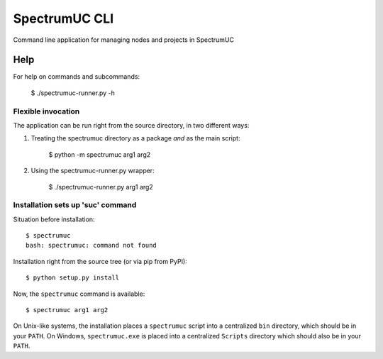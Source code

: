 SpectrumUC CLI
==============

Command line application for managing nodes and projects in SpectrumUC

Help
----

For help on commands and subcommands:

    $ ./spectrumuc-runner.py  -h

Flexible invocation
*******************

The application can be run right from the source directory, in two different
ways:

1) Treating the spectrumuc directory as a package *and* as the main script:

     $ python -m spectrumuc arg1 arg2

2) Using the spectrumuc-runner.py wrapper:

     $ ./spectrumuc-runner.py arg1 arg2


Installation sets up 'suc' command
**************************************

Situation before installation::

    $ spectrumuc
    bash: spectrumuc: command not found

Installation right from the source tree (or via pip from PyPI)::

    $ python setup.py install

Now, the ``spectrumuc`` command is available::

    $ spectrumuc arg1 arg2


On Unix-like systems, the installation places a ``spectrumuc`` script into a
centralized ``bin`` directory, which should be in your ``PATH``. On Windows,
``spectrumuc.exe`` is placed into a centralized ``Scripts`` directory which
should also be in your ``PATH``.
